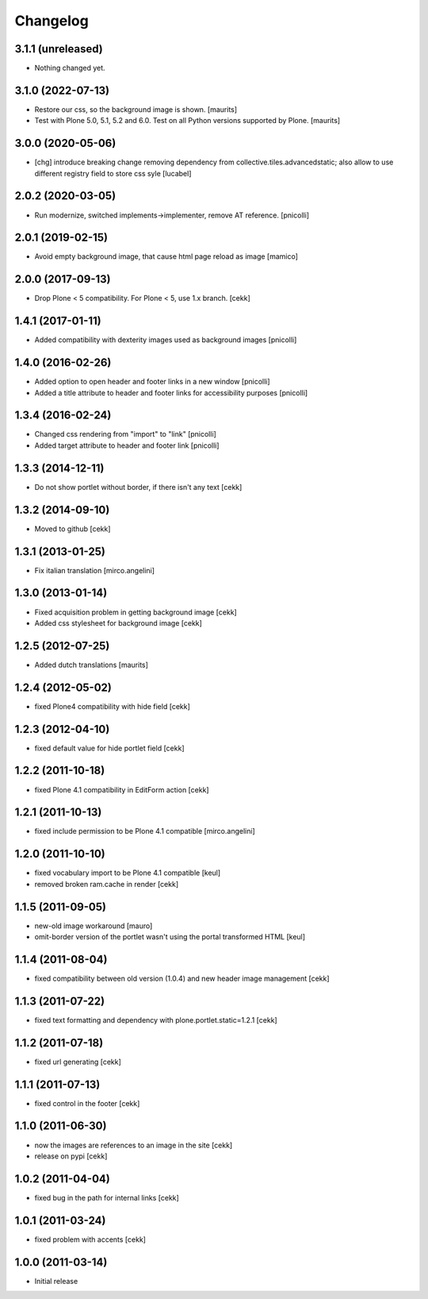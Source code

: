 Changelog
=========

3.1.1 (unreleased)
------------------

- Nothing changed yet.


3.1.0 (2022-07-13)
------------------

- Restore our css, so the background image is shown.  [maurits]

- Test with Plone 5.0, 5.1, 5.2 and 6.0.
  Test on all Python versions supported by Plone.  [maurits]


3.0.0 (2020-05-06)
------------------

- [chg] introduce breaking change removing dependency from collective.tiles.advancedstatic;
  also allow to use different registry field to store css syle
  [lucabel]


2.0.2 (2020-03-05)
------------------

- Run modernize, switched implements->implementer, remove AT reference.
  [pnicolli]

2.0.1 (2019-02-15)
------------------

- Avoid empty background image, that cause html page reload as image
  [mamico]


2.0.0 (2017-09-13)
------------------

- Drop Plone < 5 compatibility. For Plone < 5, use 1.x branch.
  [cekk]


1.4.1 (2017-01-11)
------------------

- Added compatibility with dexterity images used as background images [pnicolli]


1.4.0 (2016-02-26)
------------------

- Added option to open header and footer links in a new window [pnicolli]
- Added a title attribute to header and footer links for accessibility purposes [pnicolli]

1.3.4 (2016-02-24)
------------------

- Changed css rendering from "import" to "link" [pnicolli]
- Added target attribute to header and footer link [pnicolli]


1.3.3 (2014-12-11)
------------------

- Do not show portlet without border, if there isn't any text [cekk]


1.3.2 (2014-09-10)
------------------

- Moved to github [cekk]


1.3.1 (2013-01-25)
------------------

- Fix italian translation [mirco.angelini]


1.3.0 (2013-01-14)
------------------

- Fixed acquisition problem in getting background image [cekk]
- Added css stylesheet for background image [cekk]


1.2.5 (2012-07-25)
------------------

- Added dutch translations [maurits]


1.2.4 (2012-05-02)
------------------

- fixed Plone4 compatibility with hide field [cekk]


1.2.3 (2012-04-10)
------------------

- fixed default value for hide portlet field [cekk]

1.2.2 (2011-10-18)
------------------

- fixed Plone 4.1 compatibility in EditForm action [cekk]

1.2.1 (2011-10-13)
------------------

- fixed include permission to be Plone 4.1 compatible [mirco.angelini]

1.2.0 (2011-10-10)
------------------

- fixed vocabulary import to be Plone 4.1 compatible [keul]
- removed broken ram.cache in render [cekk]

1.1.5 (2011-09-05)
------------------
- new-old image workaround [mauro]
- omit-border version of the portlet wasn't using the portal transformed HTML [keul]

1.1.4 (2011-08-04)
------------------
- fixed compatibility between old version (1.0.4) and new header image management [cekk]

1.1.3 (2011-07-22)
------------------
- fixed text formatting and dependency with plone.portlet.static=1.2.1 [cekk]

1.1.2 (2011-07-18)
------------------
- fixed url generating [cekk]

1.1.1 (2011-07-13)
------------------
- fixed control in the footer [cekk]

1.1.0 (2011-06-30)
------------------

- now the images are references to an image in the site [cekk]
- release on pypi [cekk]

1.0.2 (2011-04-04)
------------------

- fixed bug in the path for internal links [cekk]

1.0.1 (2011-03-24)
------------------

- fixed problem with accents [cekk]

1.0.0 (2011-03-14)
------------------

- Initial release
